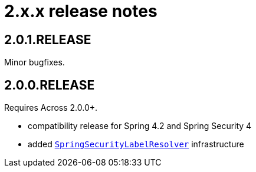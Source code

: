 = 2.x.x release notes

[#2-0-1]
== 2.0.1.RELEASE
Minor bugfixes.

== 2.0.0.RELEASE
Requires Across 2.0.0+.

* compatibility release for Spring 4.2 and Spring Security 4
* added <<security-principal-label-resolver,`SpringSecurityLabelResolver`>> infrastructure